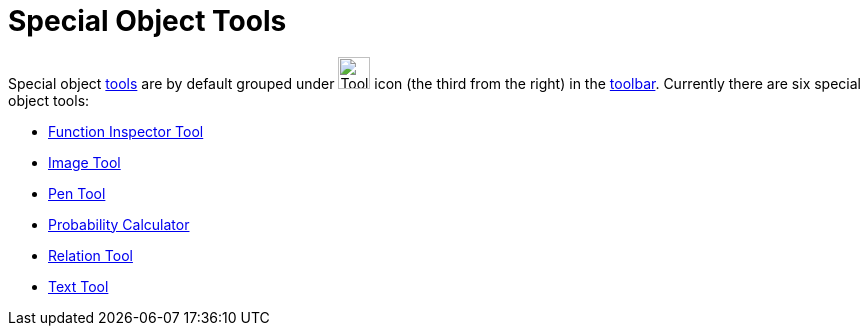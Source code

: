 = Special Object Tools

Special object xref:/Tools.adoc[tools] are by default grouped under image:Tool_Insert_Text.gif[Tool Insert
Text.gif,width=32,height=32] icon (the third from the right) in the xref:/Toolbar.adoc[toolbar]. Currently there are six
special object tools:

* xref:/tools/Function_Inspector.adoc[Function Inspector Tool]
* xref:/tools/Image.adoc[Image Tool]
* xref:/tools/Pen.adoc[Pen Tool]
* xref:/Probability_Calculator.adoc[Probability Calculator]
* xref:/tools/Relation.adoc[Relation Tool]
* xref:/tools/Text.adoc[Text Tool]
